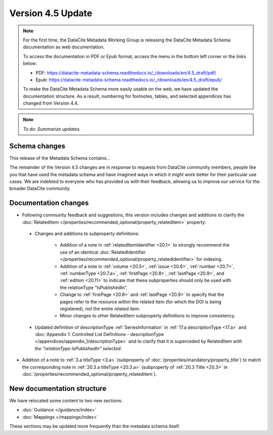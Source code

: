Version 4.5 Update
====================

.. note::

   For the first time, the DataCite Metadata Working Group is releasing the DataCite Metadata Schema documentation as web documentation.

   To access the documentation in PDF or Epub format, access the menu in the bottom left corner or the links below:

   - PDF: https://datacite-metadata-schema.readthedocs.io/_/downloads/en/4.5_draft/pdf/
   - Epub: https://datacite-metadata-schema.readthedocs.io/_/downloads/en/4.5_draft/epub/

   To make the DataCite Metadata Schema more easily usable on the web, we have updated the documentation structure. As a result, numbering for footnotes, tables, and selected appendices has changed from Version 4.4.

.. note::

   *To do: Summarize updates.*

Schema changes
-----------------------------

This release of the Metadata Schema contains...

The remainder of the Version 4.5 changes are in response to requests from DataCite community members, people like you that have used the metadata schema and have imagined ways in which it might work better for their particular use cases. We are indebted to everyone who has provided us with their feedback, allowing us to improve our service for the broader DataCite community.


Documentation changes
-----------------------------

* Following community feedback and suggestions, this version includes changes and additions to clarify the :doc:`RelatedItem </properties/recommended_optional/property_relateditem>` property:

 * Changes and additions to subproperty definitions:

     * Addition of a note in :ref:`relatedItemIdentifier <20.1>` to strongly recommend the use of an identical :doc:`RelatedIdentifier </properties/recommended_optional/property_relatedidentifier>` for indexing.
     * Addition of a note in :ref:`volume <20.5>`, :ref:`issue <20.6>`, :ref:`number <20.7>`, :ref:`numberType <20.7.a>`, :ref:`firstPage <20.8>`, :ref:`lastPage <20.9>`, and :ref:`edition <20.11>` to indicate that these subproperties should only be used with the relationType “IsPublishedIn”.
     * Change to :ref:`firstPage <20.8>` and :ref:`lastPage <20.9>` to specify that the pages refer to the resource *within* the related item (for which the DOI is being registered), not the entire related item.
     * Minor changes to other RelatedItem subproperty definitions to improve consistency.
 * Updated definition of descriptionType :ref:`SeriesInformation` in :ref:`17.a descriptionType <17.a>` and :doc:`Appendix 1: Controlled List Definitions - descriptionType </appendices/appendix_1/descriptionType>` and  to clarify that it is superceded by RelatedItem *with the "relationType IsPublishedIn" selected*.

* Addition of a note to :ref:`3.a titleType <3.a>` (subproperty of :doc:`/properties/mandatory/property_title`) to match the corresponding note in :ref:`20.3.a titleType <20.3.a>` (subproperty of :ref:`20.3 Title <20.3>` in :doc:`/properties/recommended_optional/property_relateditem`).

New documentation structure
-----------------------------

We have relocated some content to two new sections:

- :doc:`Guidance </guidance/index>`
- :doc:`Mappings </mappings/index>`

These sections may be updated more frequently than the metadata schema itself.

